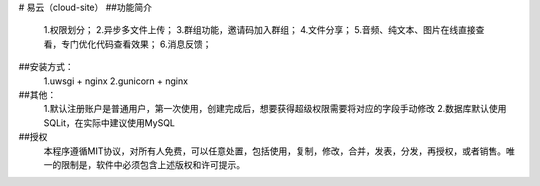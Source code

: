 # 易云（cloud-site）
##功能简介
    1.权限划分；
    2.异步多文件上传；
    3.群组功能，邀请码加入群组；
    4.文件分享；
    5.音频、纯文本、图片在线直接查看，专门优化代码查看效果；
    6.消息反馈；
##安装方式：
  1.uwsgi + nginx
  2.gunicorn + nginx
##其他：
  1.默认注册账户是普通用户，第一次使用，创建完成后，想要获得超级权限需要将对应的字段手动修改
  2.数据库默认使用SQLit，在实际中建议使用MySQL
##授权
    本程序遵循MIT协议，对所有人免费，可以任意处置，包括使用，复制，修改，合并，发表，分发，再授权，或者销售。唯一的限制是，软件中必须包含上述版权和许可提示。
